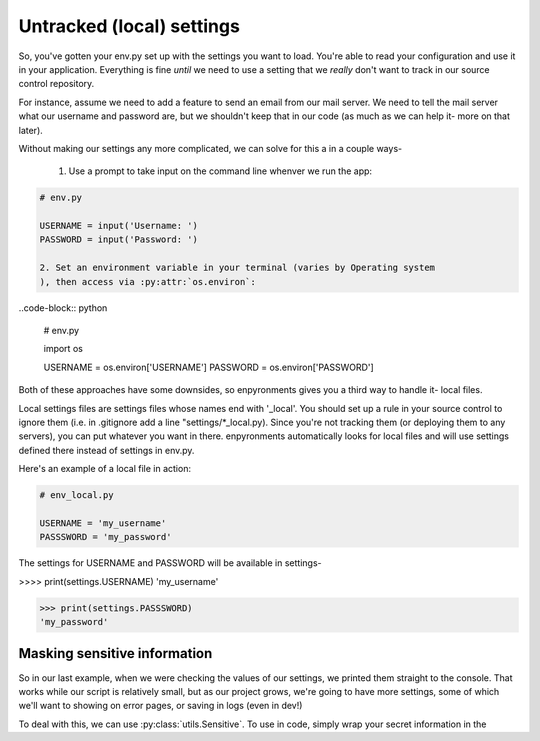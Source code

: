 Untracked (local) settings
==========================

So, you've gotten your env.py set up with the settings you want to load. You're
able to read your configuration and use it in your application. Everything is
fine *until* we need to use a setting that we *really* don't want to track in
our source control repository.

For instance, assume we need to add a feature to send an email from our mail
server. We need to tell the mail server what our username and password are, but
we shouldn't keep that in our code (as much as we can help it- more on that
later).

Without making our settings any more complicated, we can solve for this a in a
couple ways-

    1. Use a prompt to take input on the command line whenver we run the app:

.. code-block:: python

    # env.py

    USERNAME = input('Username: ')
    PASSWORD = input('Password: ')

    2. Set an environment variable in your terminal (varies by Operating system
    ), then access via :py:attr:`os.environ`:

..code-block:: python

    # env.py
    
    import os

    USERNAME = os.environ['USERNAME']
    PASSWORD = os.environ['PASSWORD']
    
Both of these approaches have some downsides, so enpyronments gives you a third
way to handle it- local files.

Local settings files are settings files whose names end with '_local'. You
should set up a rule in your source control to ignore them (i.e. in .gitignore
add a line "settings/*_local.py). Since you're not tracking them (or deploying
them to any servers), you can put whatever you want in there. enpyronments
automatically looks for local files and will use settings defined there instead
of settings in env.py.

Here's an example of a local file in action:

.. code-block:: python

    # env_local.py

    USERNAME = 'my_username'
    PASSSWORD = 'my_password'

The settings for USERNAME and PASSWORD will be available in settings-

>>>> print(settings.USERNAME)
'my_username'

>>> print(settings.PASSSWORD)
'my_password'

Masking sensitive information
-----------------------------

So in our last example, when we were checking the values of our settings, we
printed them straight to the console. That works while our script is relatively
small, but as our project grows, we're going to have more settings, some of
which we'll want to showing on error pages, or saving in logs (even in dev!)

To deal with this, we can use :py:class:`utils.Sensitive`. To use in code,
simply wrap your secret information in the 
